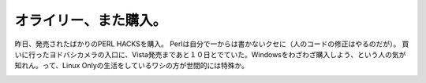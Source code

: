 ﻿オライリー、また購入。
######################


昨日、発売されたばかりのPERL HACKSを購入。 Perlは自分で一からは書かないクセに（人のコードの修正はやるのだが）。
買いに行ったヨドバシカメラの入口に、Vista発売まであと１０日とでていた。Windowsをわざわざ購入しよう、という人の気が知れん。って、Linux Onlyの生活をしているワシの方が世間的には特殊か。

.. image:: http://images-jp.amazon.com/images/P/4873113148.09.THUMBZZZ.jpg
   :alt: Perl Hacks —プロが教えるテクニック &amp; ツール101選




.. author:: mkouhei
.. categories:: 生活, 
.. tags::
.. comments::


